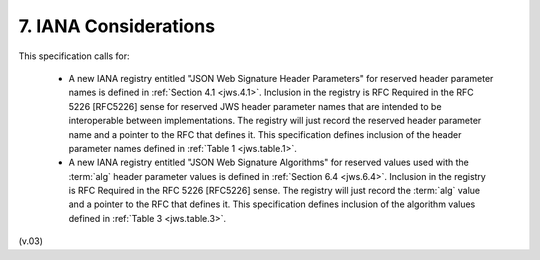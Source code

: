 7.  IANA Considerations
===========================

This specification calls for:

    -   A new IANA registry entitled 
        "JSON Web Signature Header Parameters" for reserved header parameter names 
        is defined in :ref:`Section 4.1 <jws.4.1>`. 
        Inclusion in the registry is RFC Required in the RFC 5226 [RFC5226] sense 
        for reserved JWS header parameter names 
        that are intended to be interoperable between implementations. 
        The registry will just record the reserved header parameter name 
        and a pointer to the RFC that defines it. 
        This specification defines inclusion of the header parameter names defined 
        in :ref:`Table 1 <jws.table.1>`.

    -   A new IANA registry entitled "JSON Web Signature Algorithms" 
        for reserved values used with the :term:`alg` header parameter values is defined 
        in :ref:`Section 6.4 <jws.6.4>`. 
        Inclusion in the registry is RFC Required in the RFC 5226 [RFC5226] sense. 
        The registry will just record the :term:`alg` value and a pointer to the RFC 
        that defines it. 
        This specification defines inclusion of the algorithm values defined 
        in :ref:`Table 3 <jws.table.3>`.


(v.03)
